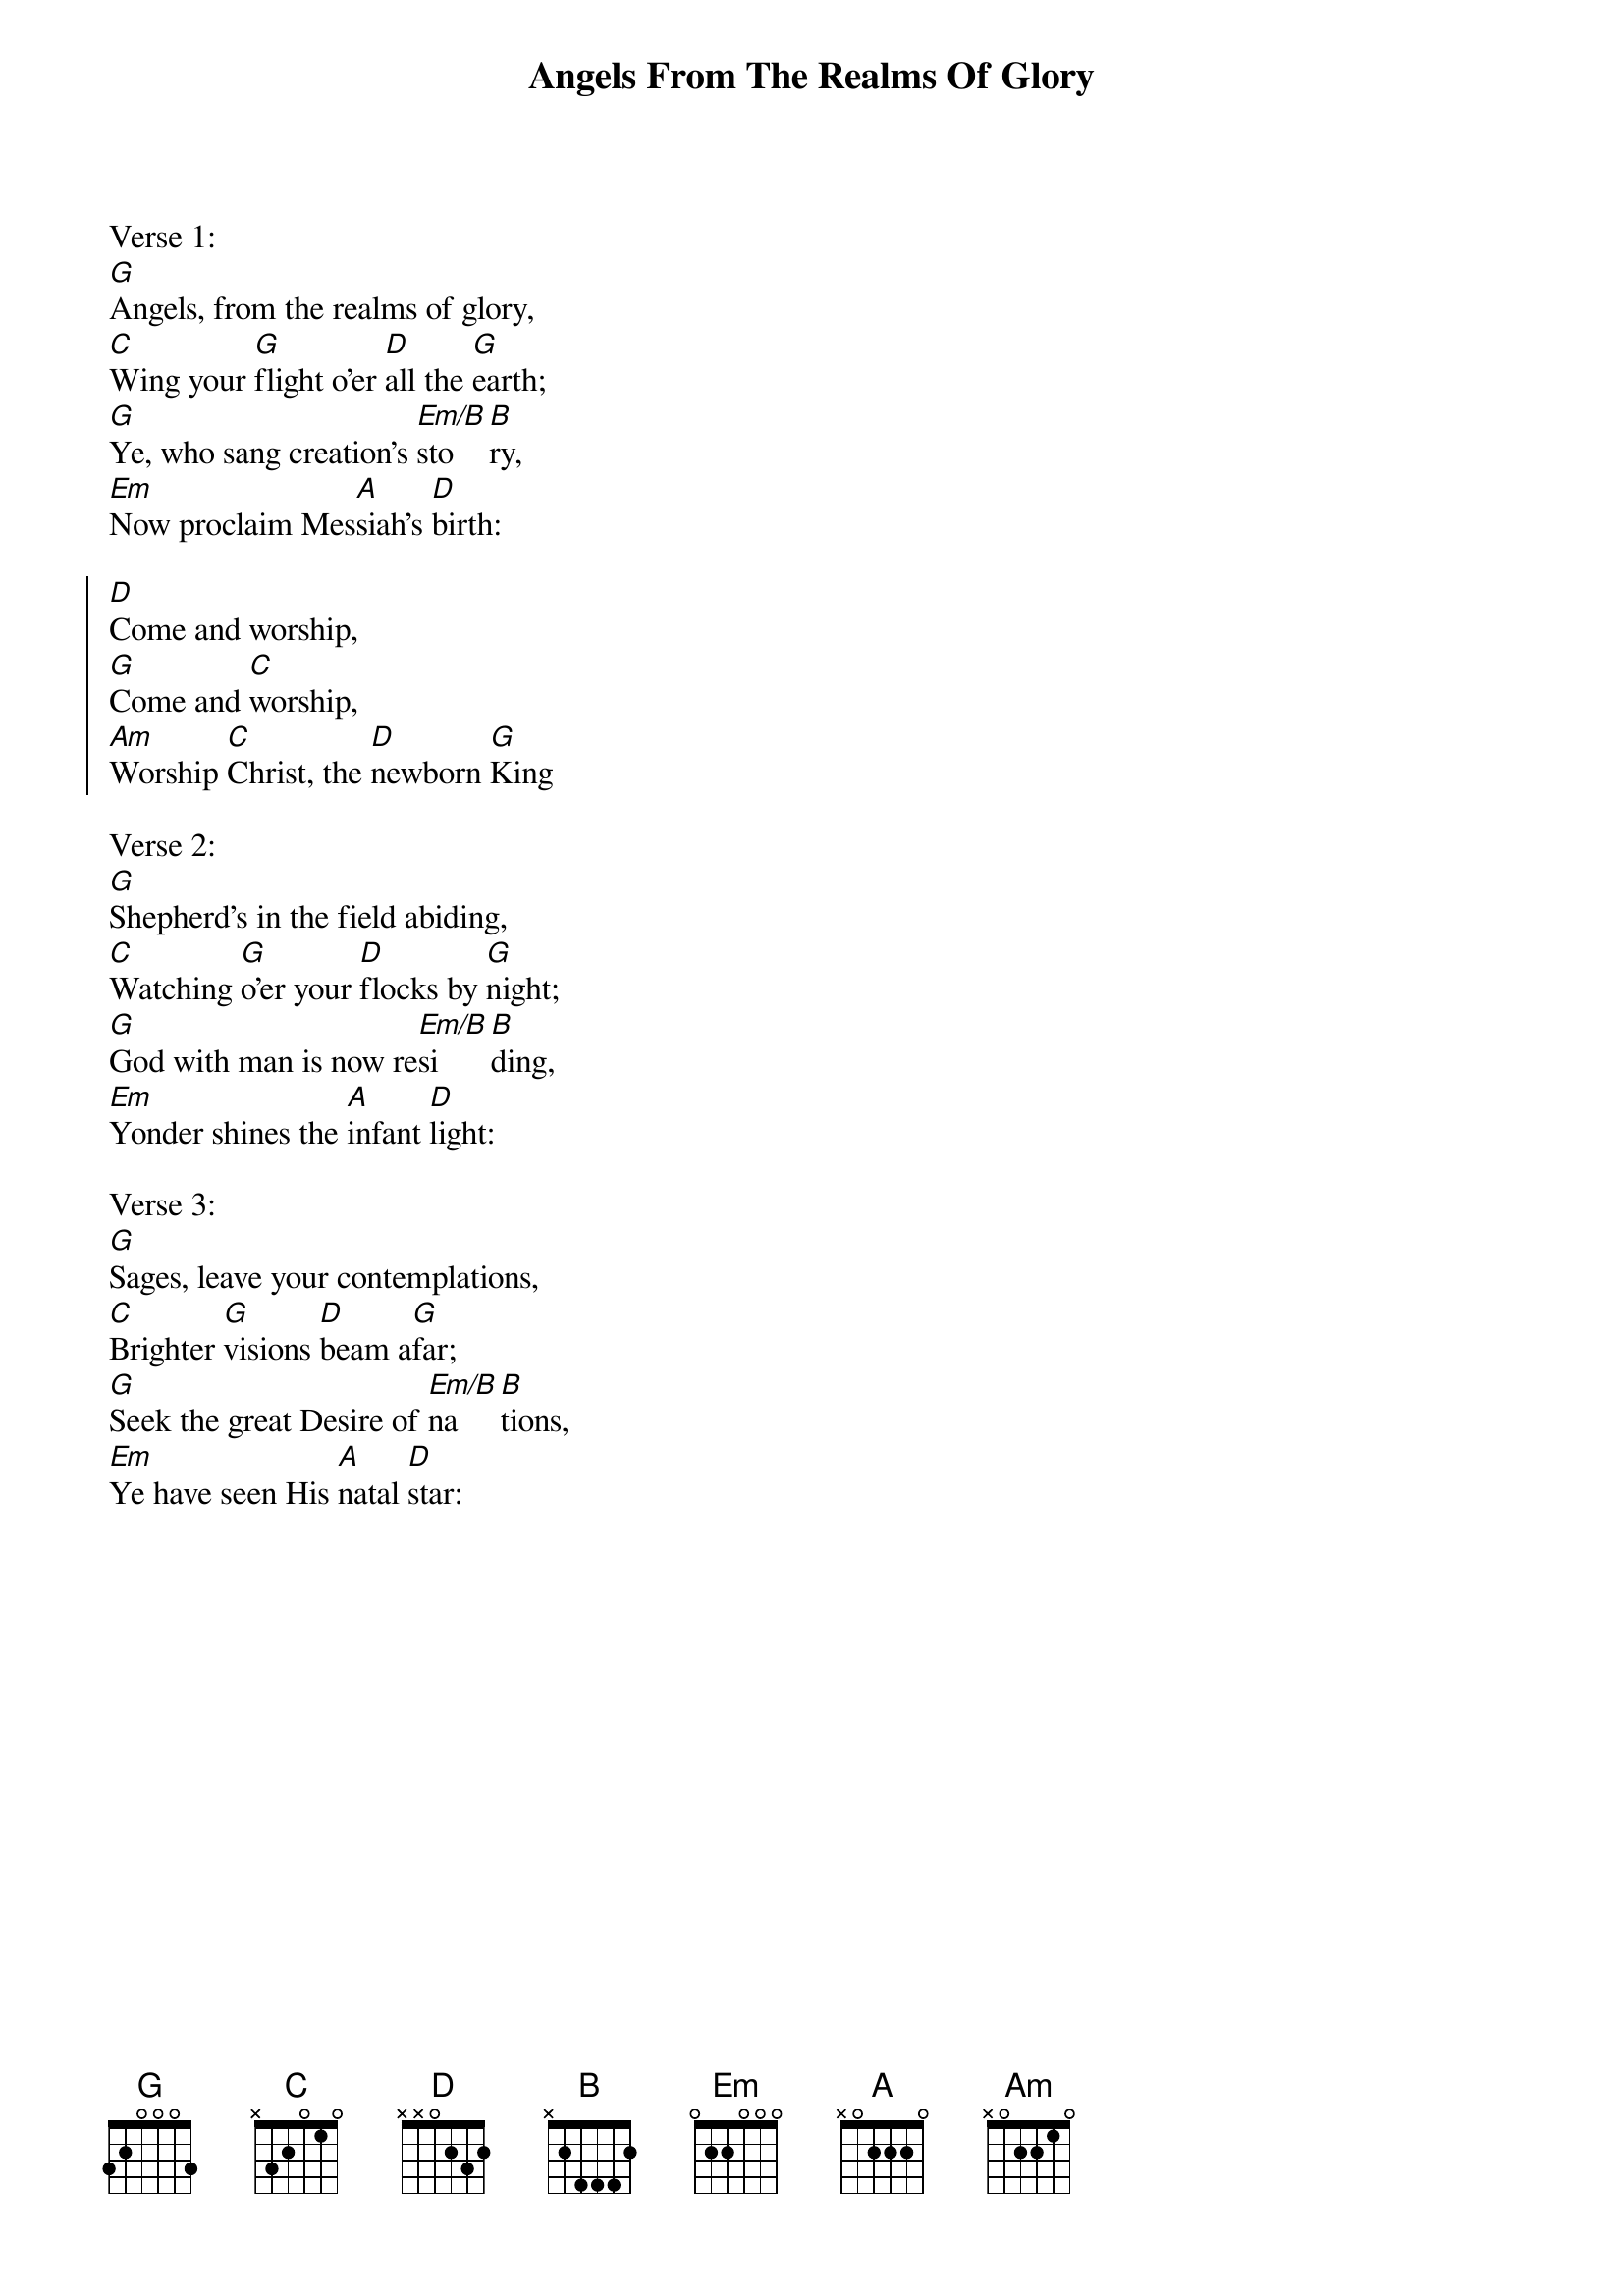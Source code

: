{title:Angels From The Realms Of Glory}
{subtitle:}
{text:James Montgomery}
{music:Henry Smart}
{flow:Verse 1,Chorus,Verse 2,Chorus,Verse 3,Chorus}
{ccli:31669}
{time:4/4}
{key:Bb}
{capo:3}
# This song is believed to be in the public domain. More information can be found at:
#   http://www.pdinfo.com/PD-Music-Genres/PD-Christmas-Songs.php
#   http://www.ccli.com/Licenseholder/Search/SongSearch.aspx?s=31669

Verse 1:
[G]Angels, from the realms of glory,
[C]Wing your [G]flight o'er [D]all the [G]earth;
[G]Ye, who sang creation's [Em/B]sto[B]ry,
[Em]Now proclaim Mes[A]siah's [D]birth:

{soc}
[D]Come and worship,
[G]Come and [C]worship,
[Am]Worship [C]Christ, the [D]newborn [G]King
{eoc}

Verse 2:
[G]Shepherd's in the field abiding,
[C]Watching [G]o'er your [D]flocks by [G]night;
[G]God with man is now re[Em/B]si[B]ding,
[Em]Yonder shines the [A]infant [D]light:

Verse 3:
[G]Sages, leave your contemplations,
[C]Brighter [G]visions [D]beam a[G]far;
[G]Seek the great Desire of [Em/B]na[B]tions,
[Em]Ye have seen His [A]natal [D]star:
